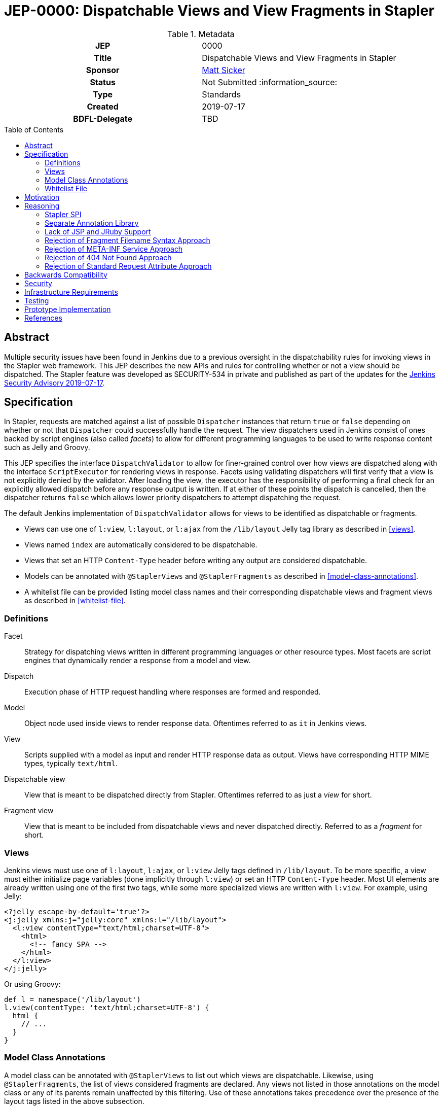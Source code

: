 = JEP-0000: Dispatchable Views and View Fragments in Stapler
:toc: preamble
:toclevels: 3
ifdef::env-github[]
:tip-caption: :bulb:
:note-caption: :information_source:
:important-caption: :heavy_exclamation_mark:
:caution-caption: :fire:
:warning-caption: :warning:
endif::[]

.**JEP Template**
.Metadata
[cols="1h,1"]
|===
| JEP
| 0000

| Title
| Dispatchable Views and View Fragments in Stapler

| Sponsor
| https://github.com/jvz[Matt Sicker]

// Use the script `set-jep-status <jep-number> <status>` to update the status.
| Status
| Not Submitted :information_source:

| Type
| Standards

| Created
| 2019-07-17

| BDFL-Delegate
| TBD

//
//
// Uncomment if there is an associated placeholder JIRA issue.
//| JIRA
//| :bulb: https://issues.jenkins-ci.org/browse/JENKINS-nnnnn[JENKINS-nnnnn] :bulb:
//
//
// Uncomment if discussion will occur in forum other than jenkinsci-dev@ mailing list.
//| Discussions-To
//| :bulb: Link to where discussion and final status announcement will occur :bulb:
//
//
// Uncomment if this JEP depends on one or more other JEPs.
//| Requires
//| :bulb: JEP-NUMBER, JEP-NUMBER... :bulb:
//
//
// Uncomment and fill if this JEP is rendered obsolete by a later JEP
//| Superseded-By
//| :bulb: JEP-NUMBER :bulb:
//
//
// Uncomment when this JEP status is set to Accepted, Rejected or Withdrawn.
//| Resolution
//| :bulb: Link to relevant post in the jenkinsci-dev@ mailing list archives :bulb:

|===

== Abstract

Multiple security issues have been found in Jenkins due to a previous oversight in the dispatchability rules for invoking views in the Stapler web framework.
This JEP describes the new APIs and rules for controlling whether or not a view should be dispatched.
The Stapler feature was developed as SECURITY-534 in private and published as part of the updates for the https://jenkins.io/security/advisory/2019-07-17/#SECURITY-534[Jenkins Security Advisory 2019-07-17].

== Specification

In Stapler, requests are matched against a list of possible `Dispatcher` instances that return `true` or `false` depending on whether or not that `Dispatcher` could successfully handle the request.
The view dispatchers used in Jenkins consist of ones backed by script engines (also called _facets_) to allow for different programming languages to be used to write response content such as Jelly and Groovy.

This JEP specifies the interface `DispatchValidator` to allow for finer-grained control over how views are dispatched along with the interface `ScriptExecutor` for rendering views in response.
Facets using validating dispatchers will first verify that a view is not explicitly denied by the validator.
After loading the view, the executor has the responsibility of performing a final check for an explicitly allowed dispatch before any response output is written.
If at either of these points the dispatch is cancelled, then the dispatcher returns `false` which allows lower priority dispatchers to attempt dispatching the request.

The default Jenkins implementation of `DispatchValidator` allows for views to be identified as dispatchable or fragments.

* Views can use one of `l:view`, `l:layout`, or `l:ajax` from the `/lib/layout` Jelly tag library as described in <<views>>.
* Views named `index` are automatically considered to be dispatchable.
* Views that set an HTTP `Content-Type` header before writing any output are considered dispatchable.
* Models can be annotated with `@StaplerViews` and `@StaplerFragments` as described in <<model-class-annotations>>.
* A whitelist file can be provided listing model class names and their corresponding dispatchable views and fragment views as described in <<whitelist-file>>.

=== Definitions

Facet::
Strategy for dispatching views written in different programming languages or other resource types.
Most facets are script engines that dynamically render a response from a model and view.
Dispatch::
Execution phase of HTTP request handling where responses are formed and responded.
Model::
Object node used inside views to render response data.
Oftentimes referred to as `it` in Jenkins views.
View::
Scripts supplied with a model as input and render HTTP response data as output.
Views have corresponding HTTP MIME types, typically `text/html`.
Dispatchable view::
View that is meant to be dispatched directly from Stapler.
Oftentimes referred to as just a _view_ for short.
Fragment view::
View that is meant to be included from dispatchable views and never dispatched directly.
Referred to as a _fragment_ for short.

=== Views

Jenkins views must use one of `l:layout`, `l:ajax`, or `l:view` Jelly tags defined in `/lib/layout`.
To be more specific, a view must either initialize page variables (done implicitly through `l:view`) or set an HTTP `Content-Type` header.
Most UI elements are already written using one of the first two tags, while some more specialized views are written with `l:view`.
For example, using Jelly:

[source,xml]
----
<?jelly escape-by-default='true'?>
<j:jelly xmlns:j="jelly:core" xmlns:l="/lib/layout">
  <l:view contentType="text/html;charset=UTF-8">
    <html>
      <!-- fancy SPA -->
    </html>
  </l:view>
</j:jelly>
----

Or using Groovy:

[source,groovy]
----
def l = namespace('/lib/layout')
l.view(contentType: 'text/html;charset=UTF-8') {
  html {
    // ...
  }
}
----

=== Model Class Annotations

A model class can be annotated with `@StaplerViews` to list out which views are dispatchable.
Likewise, using `@StaplerFragments`, the list of views considered fragments are declared.
Any views not listed in those annotations on the model class or any of its parents remain unaffected by this filtering.
Use of these annotations takes precedence over the presence of the layout tags listed in the above subsection.

This provides methods to specify and override default views and fragments.
For example, suppose Jenkins defines an abstract class `BaseClass` which has views `index`, `configure`, `create`, and `delete`.
Implementation classes are expected to provide their own fragment view `config` which gets included in `configure` and `create`.
This can be encoded explicitly in the model class:

[source,java]
----
@StaplerViews({"configure", "create", "delete"}) // index is implicit
@StaplerFragments("config")
public abstract class BaseClass {
    ...
}
----

By adding the annotations to Jenkins, implementation classes (typically from plugins) can be filtered explicitly via the parent annotations without updating the downstream code.
Implementation classes may further define additional views or fragments.
For example, suppose `ExtendedClass` extends `BaseClass` and adds its own optional fragment view `advanced` which its implementation classes can include.

[source,java]
----
@StaplerFragments("advanced")
public class ExtendedClass extends BaseClass {
    ...
}
----

=== Whitelist File

Jenkins ships with a default whitelist of common, known views in plugins that would otherwise be broken by the above rules.
This file consists of class names and their respective views and fragments.
These entries have the same effect as annotating the listed classes with the above annotations.
The syntax for this file is defined below.

[source,bnf]
----
<line> ::= <fully-qualified-model-class-name> <ws> <view-list>
<view-list> ::= <view-entry> | <view-entry> <ws> <view-list>
<view-entry> ::= <view-name> | "!" <view-name>
<ws> ::= " " | " " <ws>
----

For each view entry, if the view name is prefixed by a `!`, then it is added as a fragment view.
Otherwise, the view name is added as a dispatchable view.

Additional whitelist entries can be specified by the file `$JENKINS_HOME/stapler-views-whitelist.txt` or whatever path is specified by the system property `jenkins.security.stapler.StaplerDispatchValidator.whitelist`.

== Motivation

During exploratory testing, the Jenkins security team discovered a class of vulnerabilities in Jenkins.
Common to all these vulnerabilities is the fact that Stapler does not make a distinction between views that are meant to be dispatched directly versus those meant to only be included in other views.
This lack of distinction causes numerous problems in Jenkins where URLs can be constructed to directly access fragment views of models which oftentimes do not perform their own permission checks or other initialization logic.
It was discovered through analysis of existing well-behaved views that they all had implicit or explicit use of page initialization logic including setting an response `Content-Type`.
Most views would do this implicitly through the `l:layout` or `l:ajax` Jelly tags.
Fragment views, on the other hand, do not normally use either of those tags, nor do they perform any page initialization logic of their own.
Instead, fragments assume their environment has been properly set up to be included into a proper view.
These assumptions usually included permission checks performed in the view itself to apply to its fragments.
However, due to how Stapler dispatches URLs to views, fragments could sometimes leak data to unauthorized users.

== Reasoning

The Jenkins security team cannot simply patch every single fragment view to apply permission checks or other necessary guards.
Other similar ideas that require changing affected plugins were avoided due to the immense scale of such an endeavour.
Instead, an automated solution was devised to detect if a view being dispatched from Stapler should be rejected or not.
Using the heuristic obtained for well-behaved views described in <<motivation>>, additional methods for declaring views as dispatchable or not had to be created to support views that displayed data in non-UI formats, alternative UIs, and other dispatch mechanisms used for evaluating scripts.

=== Stapler SPI

Stapler defines a `DispatchValidator` SPI to offload most of the dispatchability logic to that implementation.
Similar to JEP-218, this was done to make changes to Stapler fairly contained and allow for more rapid iterations of development.
This allows for Stapler to remain backward compatible in its behavior while allowing Jenkins to move forward with a safer web framework.
Stapler also defines a `ScriptExecutor` interface to reduce duplication of dispatch validation logic between different facets.

=== Separate Annotation Library

To allow plugin developers to make use of the new and updated annotations, the previously created `jenkins-stapler-support` annotation library is updated with `@StaplerViews` and `@StaplerFragments`.
This allows plugins to use the annotations without requiring a recent release of Jenkins as a dependency.

=== Lack of JSP and JRuby Support

Stapler supports views written in other languages besides Jelly and Groovy.
However, the vast majority of views in Jenkins and Jenkins plugins are written in those two languages.
The existing facets and dispatchers for JSP and ERB (JRuby) views do not support view dispatch filtering and will instead continue to be dispatched as before.

=== Rejection of Fragment Filename Syntax Approach

One proposed way to indicate that a view is a fragment was to prefix fragment view filenames with an underscore.
For example, a view named `configure.jelly` may include a descriptor list of `_config.jelly` fragments.
Transparent rewrites of includes to fragment views would preserve compatibility between plugins.
This idea was rejected eventually due to combinatorical compatibility complexities.

=== Rejection of META-INF Service Approach

One proposed way to address this was by using the `META-INF/services/` service discovery mechanism to contribute filters.
This was rejected as it complicates overriding default behavior.
Instead, filters that wish to extend other filters can do so explicitly by creating a composite filter wrapper.

=== Rejection of 404 Not Found Approach

During development, view dispatch was cancelled by responding with a 404 Not Found error.
This approach would prevent further dispatchers such as `doDynamic` from operating along with any other dispatcher with lower precedence than view dispatch.

=== Rejection of Standard Request Attribute Approach

A fairly similar implementation to the one described in this JEP was previously developed with more of the validation business logic exposed in Stapler.
This standardized a servlet request attribute used for storing the dispatchability status of the request along with providing a more limited SPI for offloading some of the validation logic to Jenkins.
This approach was rejected after significant refactoring that allowed for moving the business logic of how requests track their validation status down to Jenkins which offered better implementation flexibility.

== Backwards Compatibility

This JEP comes with a significant risk of backward incompatibility due to using a heuristic approach by default to determine whether or not a view should be dispatchable.
Combined with the typically low integration test coverage for plugins, it's possible that some views may be blocked that would otherwise not be.
To mitigate this, several strategies are implemented:

* Views can use the `l:view` tag to declare themselves as views if not using `l:layout` or `l:ajax` already.
* Views that are named `index` or set an HTTP `Content-Type` response header before writing output are automatically considered dispatchable.
* Model classes can be updated with `@StaplerViews` and `@StaplerFragments` to explicitly list out which views should be dispatchable or not.
* A default whitelist file is included for popular plugins derived from automated testing.
* Additional dispatchable views and fragments views can be declared in a configurable whitelist file.

== Security

This JEP fixes a potentially unbounded number of security vulnerabilities involving unexpected fragment view access by dispatching views that aren't meant to be dispatched directly.
However, this does not fix any similar problems in JSP, JRuby, or other more exotic view types that aren't typically used in plugins.

== Infrastructure Requirements

A new redirect `https://jenkins.io/redirect/stapler-facet-restrictions` has been created to be a permalink used in log messages related to dispatch filtering.
This provides information for administrators and plugin developers about how to handle whitelist violations.

== Testing

Automated test cases are provided to test for the new dispatchability override features.
Existing test cases, particularly ones involving JTH or ATH, help exercise the UI which can help find any incorrectly filtered views.
Due to the lack of explicit test coverage in verifying UI pages rendering, this change must be manually verified with various plugins to ensure nothing has broken.
Explicit log messages similar to JEP-218 are provided so that users who discover a broken view can see why and report an issue upstream.
Exploration of existing plugins has helped identify common problematic patterns used in views that would have otherwise been broken by this validation.
Any plugins affected by this fix after publication are being tracked https://wiki.jenkins.io/display/JENKINS/Plugins+affected+by+the+SECURITY-534+fix[in this wiki page].

== Prototype Implementation

This was initially implemented in Jenkins 2.176.2 (LTS) and 2.186 (weekly) as part of a security update.

* https://github.com/jenkinsci/lib-jenkins-stapler-support/commit/6fd2805b3b379eb4a34139cb406c39558ca486d3
* https://github.com/stapler/stapler/commit/19637555a9f32d3875356b47234131d8b1e9fee4
* https://github.com/jenkinsci/jenkins/commit/279d8109eddb7a494428baf25af9756c2e33576b

== References

* https://jenkins.io/security/advisory/2019-07-17/#SECURITY-534[Security advisory announcement]
* https://jenkins.io/doc/developer/views/SECURITY-534/[Developer documentation]
* https://jenkins.io/redirect/stapler-facet-restrictions[Upgrade guide documentation]
